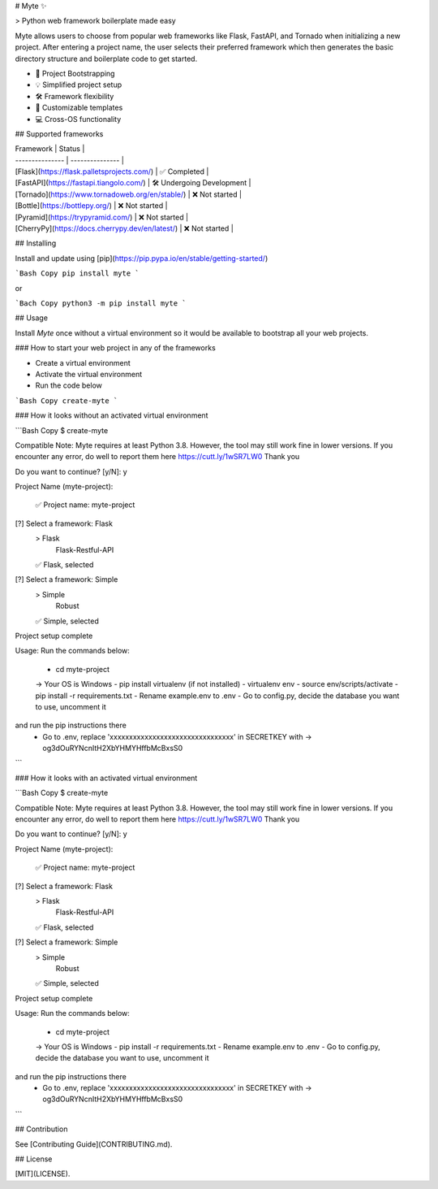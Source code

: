 # Myte ✨

> Python web framework boilerplate made easy

Myte allows users to choose from popular web frameworks like Flask, FastAPI, and Tornado when initializing a new project. After entering a project name, the user selects their preferred framework which then generates the basic directory structure and boilerplate code to get started.

- 🚀 Project Bootstrapping
- 💡 Simplified project setup
- 🛠️ Framework flexibility
- 📝 Customizable templates
- 💻 Cross-OS functionality

## Supported frameworks

| Framework | Status |
| --------------- | --------------- |
| [Flask](https://flask.palletsprojects.com/) | ✅ Completed |
| [FastAPI](https://fastapi.tiangolo.com/) | 🛠️ Undergoing Development |
| [Tornado](https://www.tornadoweb.org/en/stable/) | ❌ Not started |
| [Bottle](https://bottlepy.org/) | ❌ Not started  |
| [Pyramid](https://trypyramid.com/) | ❌ Not started  |
| [CherryPy](https://docs.cherrypy.dev/en/latest/) | ❌ Not started  |

## Installing

Install and update using [pip](https://pip.pypa.io/en/stable/getting-started/)

```Bash Copy
pip install myte
```

or

```Bach Copy
python3 -m pip install myte
```

## Usage

Install `Myte` once without a virtual environment so it would be available to bootstrap all your web projects.

### How to start your web project in any of the frameworks

- Create a virtual environment
- Activate the virtual environment
- Run the code below

```Bash Copy
create-myte
```

### How it looks without an activated virtual environment

```Bash Copy
$ create-myte

Compatible Note:
Myte requires at least Python 3.8. However, the tool may still work
fine in lower versions. If you encounter any error, do well to report
them here https://cutt.ly/1wSR7LW0
Thank you


Do you want to continue? [y/N]: y

Project Name (myte-project):


 ✅ Project name: myte-project


[?] Select a framework: Flask
 > Flask
   Flask-Restful-API

 ✅ Flask,  selected


[?] Select a framework: Simple
 > Simple
   Robust

 ✅ Simple,  selected


Project setup complete


Usage:
Run the commands below:
 - cd myte-project
 -> Your OS is Windows
 - pip install virtualenv (if not installed)
 - virtualenv env
 - source env/scripts/activate
 - pip install -r requirements.txt
 - Rename example.env to .env
 - Go to config.py, decide the database you want to use, uncomment it
and run the pip instructions there
 - Go to .env, replace 'xxxxxxxxxxxxxxxxxxxxxxxxxxxxxxxx' in SECRETKEY with -> og3dOuRYNcnItH2XbYHMYHffbMcBxsS0

```

### How it looks with an activated virtual environment

```Bash Copy
$ create-myte

Compatible Note:
Myte requires at least Python 3.8. However, the tool may still work
fine in lower versions. If you encounter any error, do well to report
them here https://cutt.ly/1wSR7LW0
Thank you


Do you want to continue? [y/N]: y

Project Name (myte-project):


 ✅ Project name: myte-project


[?] Select a framework: Flask
 > Flask
   Flask-Restful-API

 ✅ Flask,  selected


[?] Select a framework: Simple
 > Simple
   Robust

 ✅ Simple,  selected


Project setup complete


Usage:
Run the commands below:
 - cd myte-project
 -> Your OS is Windows
 - pip install -r requirements.txt
 - Rename example.env to .env
 - Go to config.py, decide the database you want to use, uncomment it
and run the pip instructions there
 - Go to .env, replace 'xxxxxxxxxxxxxxxxxxxxxxxxxxxxxxxx' in SECRETKEY with -> og3dOuRYNcnItH2XbYHMYHffbMcBxsS0

```

## Contribution

See [Contributing Guide](CONTRIBUTING.md).

## License

[MIT](LICENSE).
